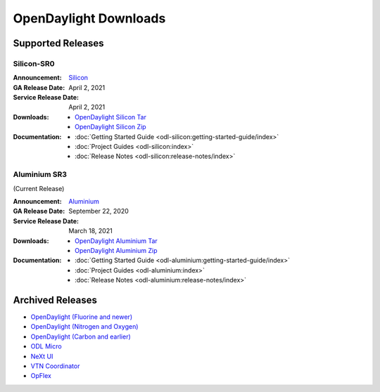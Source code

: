 ######################
OpenDaylight Downloads
######################

Supported Releases
==================

Silicon-SR0
-------------

:Announcement: `Silicon <https://www.opendaylight.org/what-we-do/current-release/silicon>`_

:GA Release Date: April 2, 2021
:Service Release Date: April 2, 2021

:Downloads:
    * `OpenDaylight Silicon Tar
      <https://nexus.opendaylight.org/content/repositories/opendaylight.release/org/opendaylight/integration/opendaylight/0.14.0/opendaylight-0.14.0.tar.gz>`_
    * `OpenDaylight Silicon Zip
      <https://nexus.opendaylight.org/content/repositories/opendaylight.release/org/opendaylight/integration/opendaylight/0.14.0/opendaylight-0.14.0.zip>`_

:Documentation:
    * :doc:`Getting Started Guide <odl-silicon:getting-started-guide/index>`
    * :doc:`Project Guides <odl-silicon:index>`
    * :doc:`Release Notes <odl-silicon:release-notes/index>`

Aluminium SR3
-------------

(Current Release)

:Announcement: `Aluminium <https://www.opendaylight.org/>`_

:GA Release Date: September 22, 2020
:Service Release Date: March 18, 2021

:Downloads:
    * `OpenDaylight Aluminium Tar
      <https://nexus.opendaylight.org/content/repositories/opendaylight.release/org/opendaylight/integration/opendaylight/0.13.3/opendaylight-0.13.3.tar.gz>`_
    * `OpenDaylight Aluminium Zip
      <https://nexus.opendaylight.org/content/repositories/opendaylight.release/org/opendaylight/integration/opendaylight/0.13.3/opendaylight-0.13.3.zip>`_

:Documentation:
    * :doc:`Getting Started Guide <odl-aluminium:getting-started-guide/index>`
    * :doc:`Project Guides <odl-aluminium:index>`
    * :doc:`Release Notes <odl-aluminium:release-notes/index>`


Archived Releases
=================

* `OpenDaylight (Fluorine and newer) <https://nexus.opendaylight.org/content/repositories/opendaylight.release/org/opendaylight/integration/opendaylight/>`_
* `OpenDaylight (Nitrogen and Oxygen) <https://nexus.opendaylight.org/content/repositories/opendaylight.release/org/opendaylight/integration/karaf/>`_
* `OpenDaylight (Carbon and earlier) <https://nexus.opendaylight.org/content/repositories/public/org/opendaylight/integration/distribution-karaf/>`_
* `ODL Micro <https://nexus.opendaylight.org/content/repositories/opendaylight.release/org/opendaylight/odlmicro/>`_
* `NeXt UI <https://nexus.opendaylight.org/content/repositories/public/org/opendaylight/next/next/>`_
* `VTN Coordinator <https://nexus.opendaylight.org/content/repositories/public/org/opendaylight/vtn/distribution.vtn-coordinator/>`_
* `OpFlex <https://nexus.opendaylight.org/content/repositories/public/org/opendaylight/opflex/>`_
